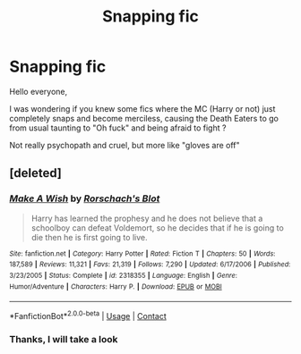 #+TITLE: Snapping fic

* Snapping fic
:PROPERTIES:
:Author: Auctor62
:Score: 11
:DateUnix: 1599829560.0
:DateShort: 2020-Sep-11
:FlairText: Discussion
:END:
Hello everyone,

I was wondering if you knew some fics where the MC (Harry or not) just completely snaps and become merciless, causing the Death Eaters to go from usual taunting to "Oh fuck" and being afraid to fight ?

Not really psychopath and cruel, but more like "gloves are off"


** [deleted]
:PROPERTIES:
:Score: 1
:DateUnix: 1599834165.0
:DateShort: 2020-Sep-11
:END:

*** [[https://www.fanfiction.net/s/2318355/1/][*/Make A Wish/*]] by [[https://www.fanfiction.net/u/686093/Rorschach-s-Blot][/Rorschach's Blot/]]

#+begin_quote
  Harry has learned the prophesy and he does not believe that a schoolboy can defeat Voldemort, so he decides that if he is going to die then he is first going to live.
#+end_quote

^{/Site/:} ^{fanfiction.net} ^{*|*} ^{/Category/:} ^{Harry} ^{Potter} ^{*|*} ^{/Rated/:} ^{Fiction} ^{T} ^{*|*} ^{/Chapters/:} ^{50} ^{*|*} ^{/Words/:} ^{187,589} ^{*|*} ^{/Reviews/:} ^{11,321} ^{*|*} ^{/Favs/:} ^{21,319} ^{*|*} ^{/Follows/:} ^{7,290} ^{*|*} ^{/Updated/:} ^{6/17/2006} ^{*|*} ^{/Published/:} ^{3/23/2005} ^{*|*} ^{/Status/:} ^{Complete} ^{*|*} ^{/id/:} ^{2318355} ^{*|*} ^{/Language/:} ^{English} ^{*|*} ^{/Genre/:} ^{Humor/Adventure} ^{*|*} ^{/Characters/:} ^{Harry} ^{P.} ^{*|*} ^{/Download/:} ^{[[http://www.ff2ebook.com/old/ffn-bot/index.php?id=2318355&source=ff&filetype=epub][EPUB]]} ^{or} ^{[[http://www.ff2ebook.com/old/ffn-bot/index.php?id=2318355&source=ff&filetype=mobi][MOBI]]}

--------------

*FanfictionBot*^{2.0.0-beta} | [[https://github.com/FanfictionBot/reddit-ffn-bot/wiki/Usage][Usage]] | [[https://www.reddit.com/message/compose?to=tusing][Contact]]
:PROPERTIES:
:Author: FanfictionBot
:Score: 1
:DateUnix: 1599834186.0
:DateShort: 2020-Sep-11
:END:


*** Thanks, I will take a look
:PROPERTIES:
:Author: Auctor62
:Score: 1
:DateUnix: 1599839272.0
:DateShort: 2020-Sep-11
:END:
